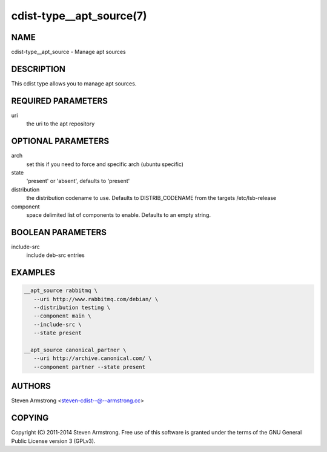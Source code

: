 cdist-type__apt_source(7)
=========================

NAME
----
cdist-type__apt_source - Manage apt sources


DESCRIPTION
-----------
This cdist type allows you to manage apt sources.


REQUIRED PARAMETERS
-------------------
uri
   the uri to the apt repository


OPTIONAL PARAMETERS
-------------------
arch
   set this if you need to force and specific arch (ubuntu specific)

state
   'present' or 'absent', defaults to 'present'

distribution
   the distribution codename to use. Defaults to DISTRIB_CODENAME from
   the targets /etc/lsb-release

component
   space delimited list of components to enable. Defaults to an empty string.


BOOLEAN PARAMETERS
------------------
include-src
   include deb-src entries


EXAMPLES
--------

.. code-block:: sh

    __apt_source rabbitmq \
       --uri http://www.rabbitmq.com/debian/ \
       --distribution testing \
       --component main \
       --include-src \
       --state present

    __apt_source canonical_partner \
       --uri http://archive.canonical.com/ \
       --component partner --state present


AUTHORS
-------
Steven Armstrong <steven-cdist--@--armstrong.cc>


COPYING
-------
Copyright \(C) 2011-2014 Steven Armstrong. Free use of this software is
granted under the terms of the GNU General Public License version 3 (GPLv3).
